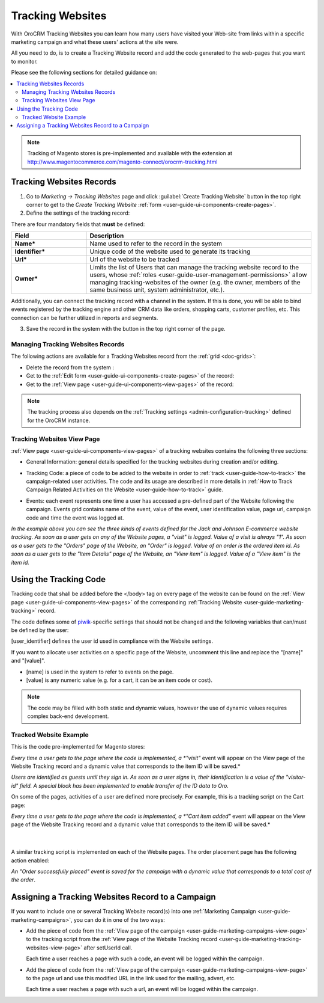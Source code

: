 .. _user-guide-marketing-tracking:

Tracking Websites
=================

With OroCRM Tracking Websites you can learn how many users have visited your Web-site from links
within a specific marketing campaign and what these users' actions at the site were. 

All you need to do, is to create a Tracking Website record and add the code generated to the web-pages that you want to monitor.

Please see the following sections for detailed guidance on:

.. contents:: :local:


.. note::

    Tracking of Magento stores is pre-implemented and available with the extension at 
    http://www.magentocommerce.com/magento-connect/orocrm-tracking.html



.. _user-guide-marketing-tracking-websites-create:

Tracking Websites Records
-------------------------

1. Go to *Marketing → Tracking Websites* page and click :guilabel:`Create Tracking Website` button in the top right 
   corner to get to the *Create Tracking Website* :ref:`form <user-guide-ui-components-create-pages>`.

2. Define the settings of the tracking record:

There are four mandatory fields that **must** be defined:
  
.. csv-table::
  :header: "**Field**","**Description**"
  :widths: 10, 30

  "**Name***","Name used to refer to the record in the system"
  "**Identifier***","Unique code of the website used to generate its tracking"
  "**Url***","Url of the website to be tracked" 
  "**Owner***","Limits the list of Users that can manage the tracking website record to the users,  whose 
  :ref:`roles <user-guide-user-management-permissions>` allow managing tracking-websites of the owner (e.g. the owner, 
  members of the same business unit, system administrator, etc.)."

.. image:: ../../img/marketing/tracking_general.png

Additionally, you can connect the tracking record with a channel in the system. If this is done, you will be able to 
bind events registered by the tracking engine and other CRM data like orders, shopping carts, customer profiles, etc. 
This connection can be further utilized in reports and segments.


3. Save the record in the system with the button in the top right corner of the page.


.. _user-guide-marketing-tracking-websites-actions:

Managing Tracking Websites Records
^^^^^^^^^^^^^^^^^^^^^^^^^^^^^^^^^^

The following actions are available for a Tracking Websites record from the 
:ref:`grid <doc-grids>`:

.. image:: ../../img/marketing/tracking_grid_actions.png

- Delete the record from the system : |IcDelete| 

- Get to the :ref:`Edit form <user-guide-ui-components-create-pages>` of the record: |IcEdit| 
 
- Get to the :ref:`View page <user-guide-ui-components-view-pages>` of the record:  |IcView| 


.. note::

    The tracking process also depends on the :ref:`Tracking settings <admin-configuration-tracking>` defined for the 
    OroCRM instance.


.. _user-guide-marketing-tracking-websites-view-page:

Tracking Websites View Page
^^^^^^^^^^^^^^^^^^^^^^^^^^^

:ref:`View page <user-guide-ui-components-view-pages>` of a tracking websites contains the following three sections:

- General Information: general details specified for the tracking websites during creation and/or editing.


.. image:: ../../img/marketing/tracking_view_general.png

- Tracking Code: a piece of code to be added to the website in order to :ref:`track <user-guide-how-to-track>` the 
  campaign-related user activities. 
  The code and its usage are described in more details in :ref:`How to Track Campaign Related 
  Activities on the Website <user-guide-how-to-track>` guide.

.. image:: ../../img/marketing/tracking_view_code.png
  
- Events: each event represents one time a user has accessed a pre-defined part of the Website following the 
  campaign.
  Events grid contains name of the event, value of the event, user identification value, page url, campaign code and 
  time the event was logged at.

.. image:: ../../img/marketing/tracking_view_events.png

*In the example above you can see the three kinds of events defined for the Jack and Johnson E-commerce website tracking.
As soon as a user gets on any of the Website pages, a "visit" is logged. Value of a visit is always "1".*
*As soon as a user gets to the "Orders" page of the Website, an "Order" is logged. Value of an order is the ordered 
item id.*
*As soon as a user gets to the "Item Details" page of the Website, an "View item" is logged. Value of a "View item" is 
the item id.*


.. _user-guide-how-to-track:

Using the Tracking Code
-----------------------

Tracking code that shall be added before the </body> tag  on every page of the website 
can be found on the :ref:`View page <user-guide-ui-components-view-pages>` of the corresponding 
:ref:`Tracking Website <user-guide-marketing-tracking>` record.

.. image:: ../../img/marketing/how_to_tracking_code.png

The code defines some of `piwik <http://piwik.org>`_-specific settings that should not be changed and the following variables
that can/must be defined by the user:

.. code-block:: html
    :linenos:

    _paq.push(['setUserId', [user_identifier] ])

[user_identifier] defines the user id used in compliance with the Website settings.

.. code-block:: html
    :linenos:

    _paq.push(['trackEvent', 'OroCRM', 'Tracking', [name], [value] ]

If you want to allocate user activities on a specific page of the Website, uncomment this line and replace the 
"[name]" and "[value]".

- [name] is used in the system to refer to events on the page.
- [value] is any numeric value (e.g. for a cart, it can be an item code or cost).

.. note::
  
    The code may be filled with both static and dynamic values, however the use of dynamic values requires complex 
    back-end development. 


Tracked Website Example
^^^^^^^^^^^^^^^^^^^^^^^

This is the code pre-implemented for Magento stores:

.. code-block:: html
    :linenos:

    <script type="text/javascript">
        var _paq = _paq || [];
        _paq.push(['setUserId', "id=guest; visitor-id=51"]);
        _paq.push(['setConversionAttributionFirstReferrer', false]);
        _paq.push(['trackPageView']);

        (function() {
            var u="http://crm.dev/";
            _paq.push(['setTrackerUrl', u+'tracking.php']);
            _paq.push(['setSiteId', 'MAGORO']);
            var d=document, g=d.createElement('script'), s=d.getElementsByTagName('script')[0]; g.type='text/javascript';
            g.defer=true; g.async=true; g.src=u+'bundles/orotracking/js/piwik.min.js'; s.parentNode.insertBefore(g,s);
        })();
    </script>

*Every time a user gets to the page where the code is implemented, a *"visit"* event will appear on the View page of the
Website Tracking record and a dynamic value that corresponds to the item ID will be saved.*

*Users are identified as guests until they sign in. As soon as a user signs in, their identification is a value of
the "visitor-id" field. A special block has been implemented to enable transfer of the 
ID data to Oro.*

  
On some of the pages, activities of a user are defined more precisely. For example, this is a tracking script on the 
Cart page:

.. code-block:: html
    :linenos:

    <script type="text/javascript">
        var _paq = _paq || [];
        _paq.push(['setUserId', "id=guest; visitor-id=51"]);
        _paq.push(['setConversionAttributionFirstReferrer', false]);
        _paq.push(['trackPageView']);
        _paq.push(['trackEvent', 'OroCRM', 'Tracking', 'cart item added', '27' ]);
        (function() {
           var u="http://crm.dev/";
         _paq.push(['setTrackerUrl', u+'tracking.php']);
         _paq.push(['setSiteId', 'MAGORO']);
         var d=document, g=d.createElement('script'), s=d.getElementsByTagName('script')[0]; g.type='text/javascript';
         g.defer=true; g.async=true; g.src=u+'bundles/orotracking/js/piwik.min.js'; s.parentNode.insertBefore(g,s);
        })();
    </script>

*Every time a user gets to the page where the code is implemented, a *"Cart item added"*
event will appear on the View page of the Website Tracking record and a dynamic value that corresponds to the item 
ID will be saved.*

      |
  
A similar tracking script is implemented on each of the Website pages. The order placement page has the following action
enabled:

.. code-block:: html
    :linenos:

    _paq.push(['trackEvent', 'OroCRM', 'Tracking', 'order successfully placed', '2699.990000' ]);            

*An "Order successfully placed" event is saved for the campaign with a dynamic value that corresponds to a total
cost of the order*.


.. _user-guide-marketing-tracking-websites-plus-campaign:

Assigning a Tracking Websites Record to a Campaign
--------------------------------------------------

If you want to include one or several Tracking Website record(s) into one 
:ref:`Marketing Campaign <user-guide-marketing-campaigns>`, you can do it in one of the two ways:

- Add the piece of code from the :ref:`View page of the campaign <user-guide-marketing-campaigns-view-page>` to the 
  tracking script from the 
  :ref:`View page of the Website Tracking record <user-guide-marketing-tracking-websites-view-page>` after 
  setUserId call.

  Each time a user reaches a page with such a code, an event will be logged within the campaign.
   
- Add the piece of code from the :ref:`View page of the campaign <user-guide-marketing-campaigns-view-page>` 
  to the page url and use this modified URL in the link used for the mailing, advert, etc. 
  
  Each time a user reaches a page with such a url, an event will be logged within the campaign.





.. |IcDelete| image:: /img/buttons/IcDelete.png
   :align: middle

.. |IcEdit| image:: /img/buttons/IcEdit.png
   :align: middle

.. |IcView| image:: /img/buttons/IcView.png
   :align: middle
   
.. |BGotoPage| image:: /img/buttons/BGotoPage.png
   :align: middle
   
.. |Bdropdown| image:: /img/buttons/Bdropdown.png
   :align: middle

.. |BCrLOwnerClear| image:: /img/buttons/BCrLOwnerClear.png
   :align: middle



